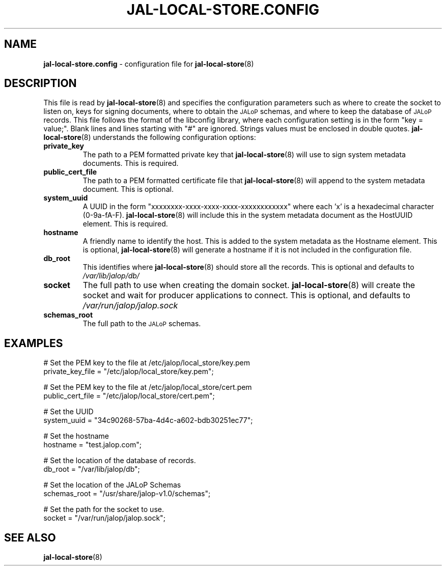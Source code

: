 .TH JAL-LOCAL-STORE.CONFIG 5
.SH NAME
.BR jal-local-store.config
- configuration file for
.BR jal-local-store (8)
.SH "DESCRIPTION"
This file is read by
.BR jal-local-store (8)
and specifies the configuration parameters
such as where to create the socket to listen on, keys for signing documents,
where to obtain the
.SM JALoP
schemas, and where to keep the database of
.SM JALoP
records.
This file follows the format of the libconfig library, where each
configuration setting is in the form "key = value;".
Blank lines and lines starting with "#" are ignored.
Strings values must be enclosed in double quotes.
.BR jal-local-store (8)
understands the following configuration options:
.TP
.B private_key
The path to a PEM formatted private key that
.BR jal-local-store (8)
will use to sign system metadata documents. This is required.
.TP
.B public_cert_file
The path to a PEM formatted certificate file that
.BR jal-local-store (8)
will append to the system metadata document. This is optional.
.TP
.B system_uuid
A UUID in the form "xxxxxxxx-xxxx-xxxx-xxxx-xxxxxxxxxxxx" where each 'x' is a
hexadecimal character (0-9a-fA-F).
.BR jal-local-store (8)
will include this in the system metadata document as the HostUUID element.
This is required.
.TP
.B hostname
A friendly name to identify the host. This is added to the system metadata as
the Hostname element. This is optional,
.BR jal-local-store (8)
will generate a hostname if it is not included in the configuration file.
.TP
.B db_root
This identifies where
.BR jal-local-store (8)
should store all the records. This is optional and defaults to
.I /var/lib/jalop/db/
.
.TP
.B socket
The full path to use when creating the domain socket.
.BR jal-local-store (8)
will create the socket and wait for producer applications to connect. This is
optional, and defaults to
.I /var/run/jalop/jalop.sock
.
.TP
.B schemas_root
The full path to the
.SM JALoP
schemas.
.SH EXAMPLES
.nf
# Set the PEM key to the file at /etc/jalop/local_store/key.pem
private_key_file = "/etc/jalop/local_store/key.pem";

# Set the PEM key to the file at /etc/jalop/local_store/cert.pem
public_cert_file = "/etc/jalop/local_store/cert.pem";

# Set the UUID
system_uuid = "34c90268-57ba-4d4c-a602-bdb30251ec77";

# Set the hostname
hostname = "test.jalop.com";

# Set the location of the database of records.
db_root = "/var/lib/jalop/db";

# Set the location of the JALoP Schemas
schemas_root = "/usr/share/jalop-v1.0/schemas";

# Set the path for the socket to use.
socket = "/var/run/jalop/jalop.sock";
.SH "SEE ALSO"
.BR jal-local-store (8)
